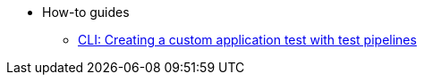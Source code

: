 * How-to guides
** xref:how-to-guides/creating_a_custom_application_test_with_test_pipelines.adoc[CLI: Creating a custom application test with test pipelines]